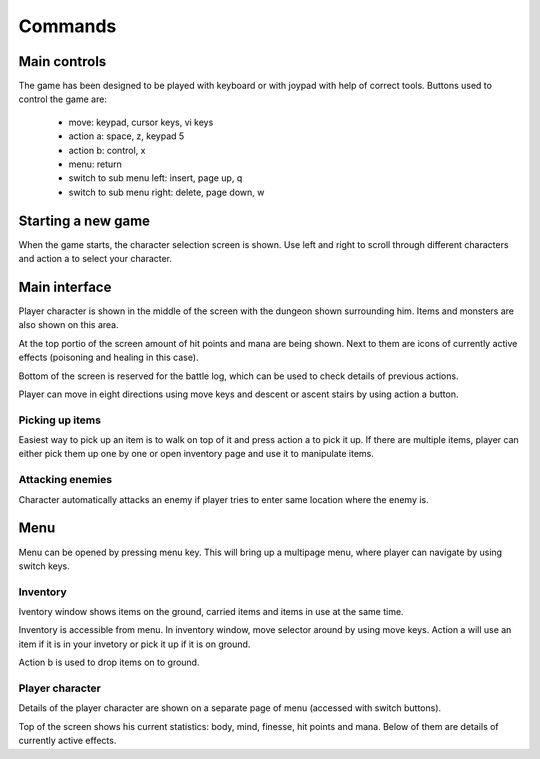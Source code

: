 ########
Commands
########

*************
Main controls
*************
The game has been designed to be played with keyboard or with joypad with help
of correct tools. Buttons used to control the game are:

 * move: keypad, cursor keys, vi keys
 * action a: space, z, keypad 5
 * action b: control, x
 * menu: return
 * switch to sub menu left: insert, page up, q
 * switch to sub menu right: delete, page down, w

*******************
Starting a new game
*******************
When the game starts, the character selection screen is shown. Use left and
right to scroll through different characters and action a to select your
character.

**************
Main interface
**************
Player character is shown in the middle of the screen with the dungeon shown
surrounding him. Items and monsters are also shown on this area.

.. image:: images/game_area.png
   :alt: Picture of playing area

At the top portio of the screen amount of hit points and mana are being shown.
Next to them are icons of currently active effects (poisoning and healing in
this case).

Bottom of the screen is reserved for the battle log, which can be used to check
details of previous actions.

Player can move in eight directions using move keys and descent or ascent 
stairs by using action a button.

----------------
Picking up items
----------------
Easiest way to pick up an item is to walk on top of it and press action a to
pick it up. If there are multiple items, player can either pick them up one
by one or open inventory page and use it to manipulate items.

-----------------
Attacking enemies
-----------------
Character automatically attacks an enemy if player tries to enter same location
where the enemy is.

****
Menu
****
Menu can be opened by pressing menu key. This will bring up a multipage menu,
where player can navigate by using switch keys.

---------
Inventory
---------
Iventory window shows items on the ground, carried items and items in use at
the same time.

.. image:: images/inventory.png
   :alt: Picture of inventory screen

Inventory is accessible from menu. In inventory window, move selector around by
using move keys. Action a will use an item if it is in your invetory or pick it
up if it is on ground.

Action b is used to drop items on to ground.

----------------
Player character
----------------
Details of the player character are shown on a separate page of menu (accessed
with switch buttons).

.. image:: images/character_screen.png
   :alt: Picture of character screen

Top of the screen shows his current statistics: body, mind, finesse, hit points
and mana. Below of them are details of currently active effects.
